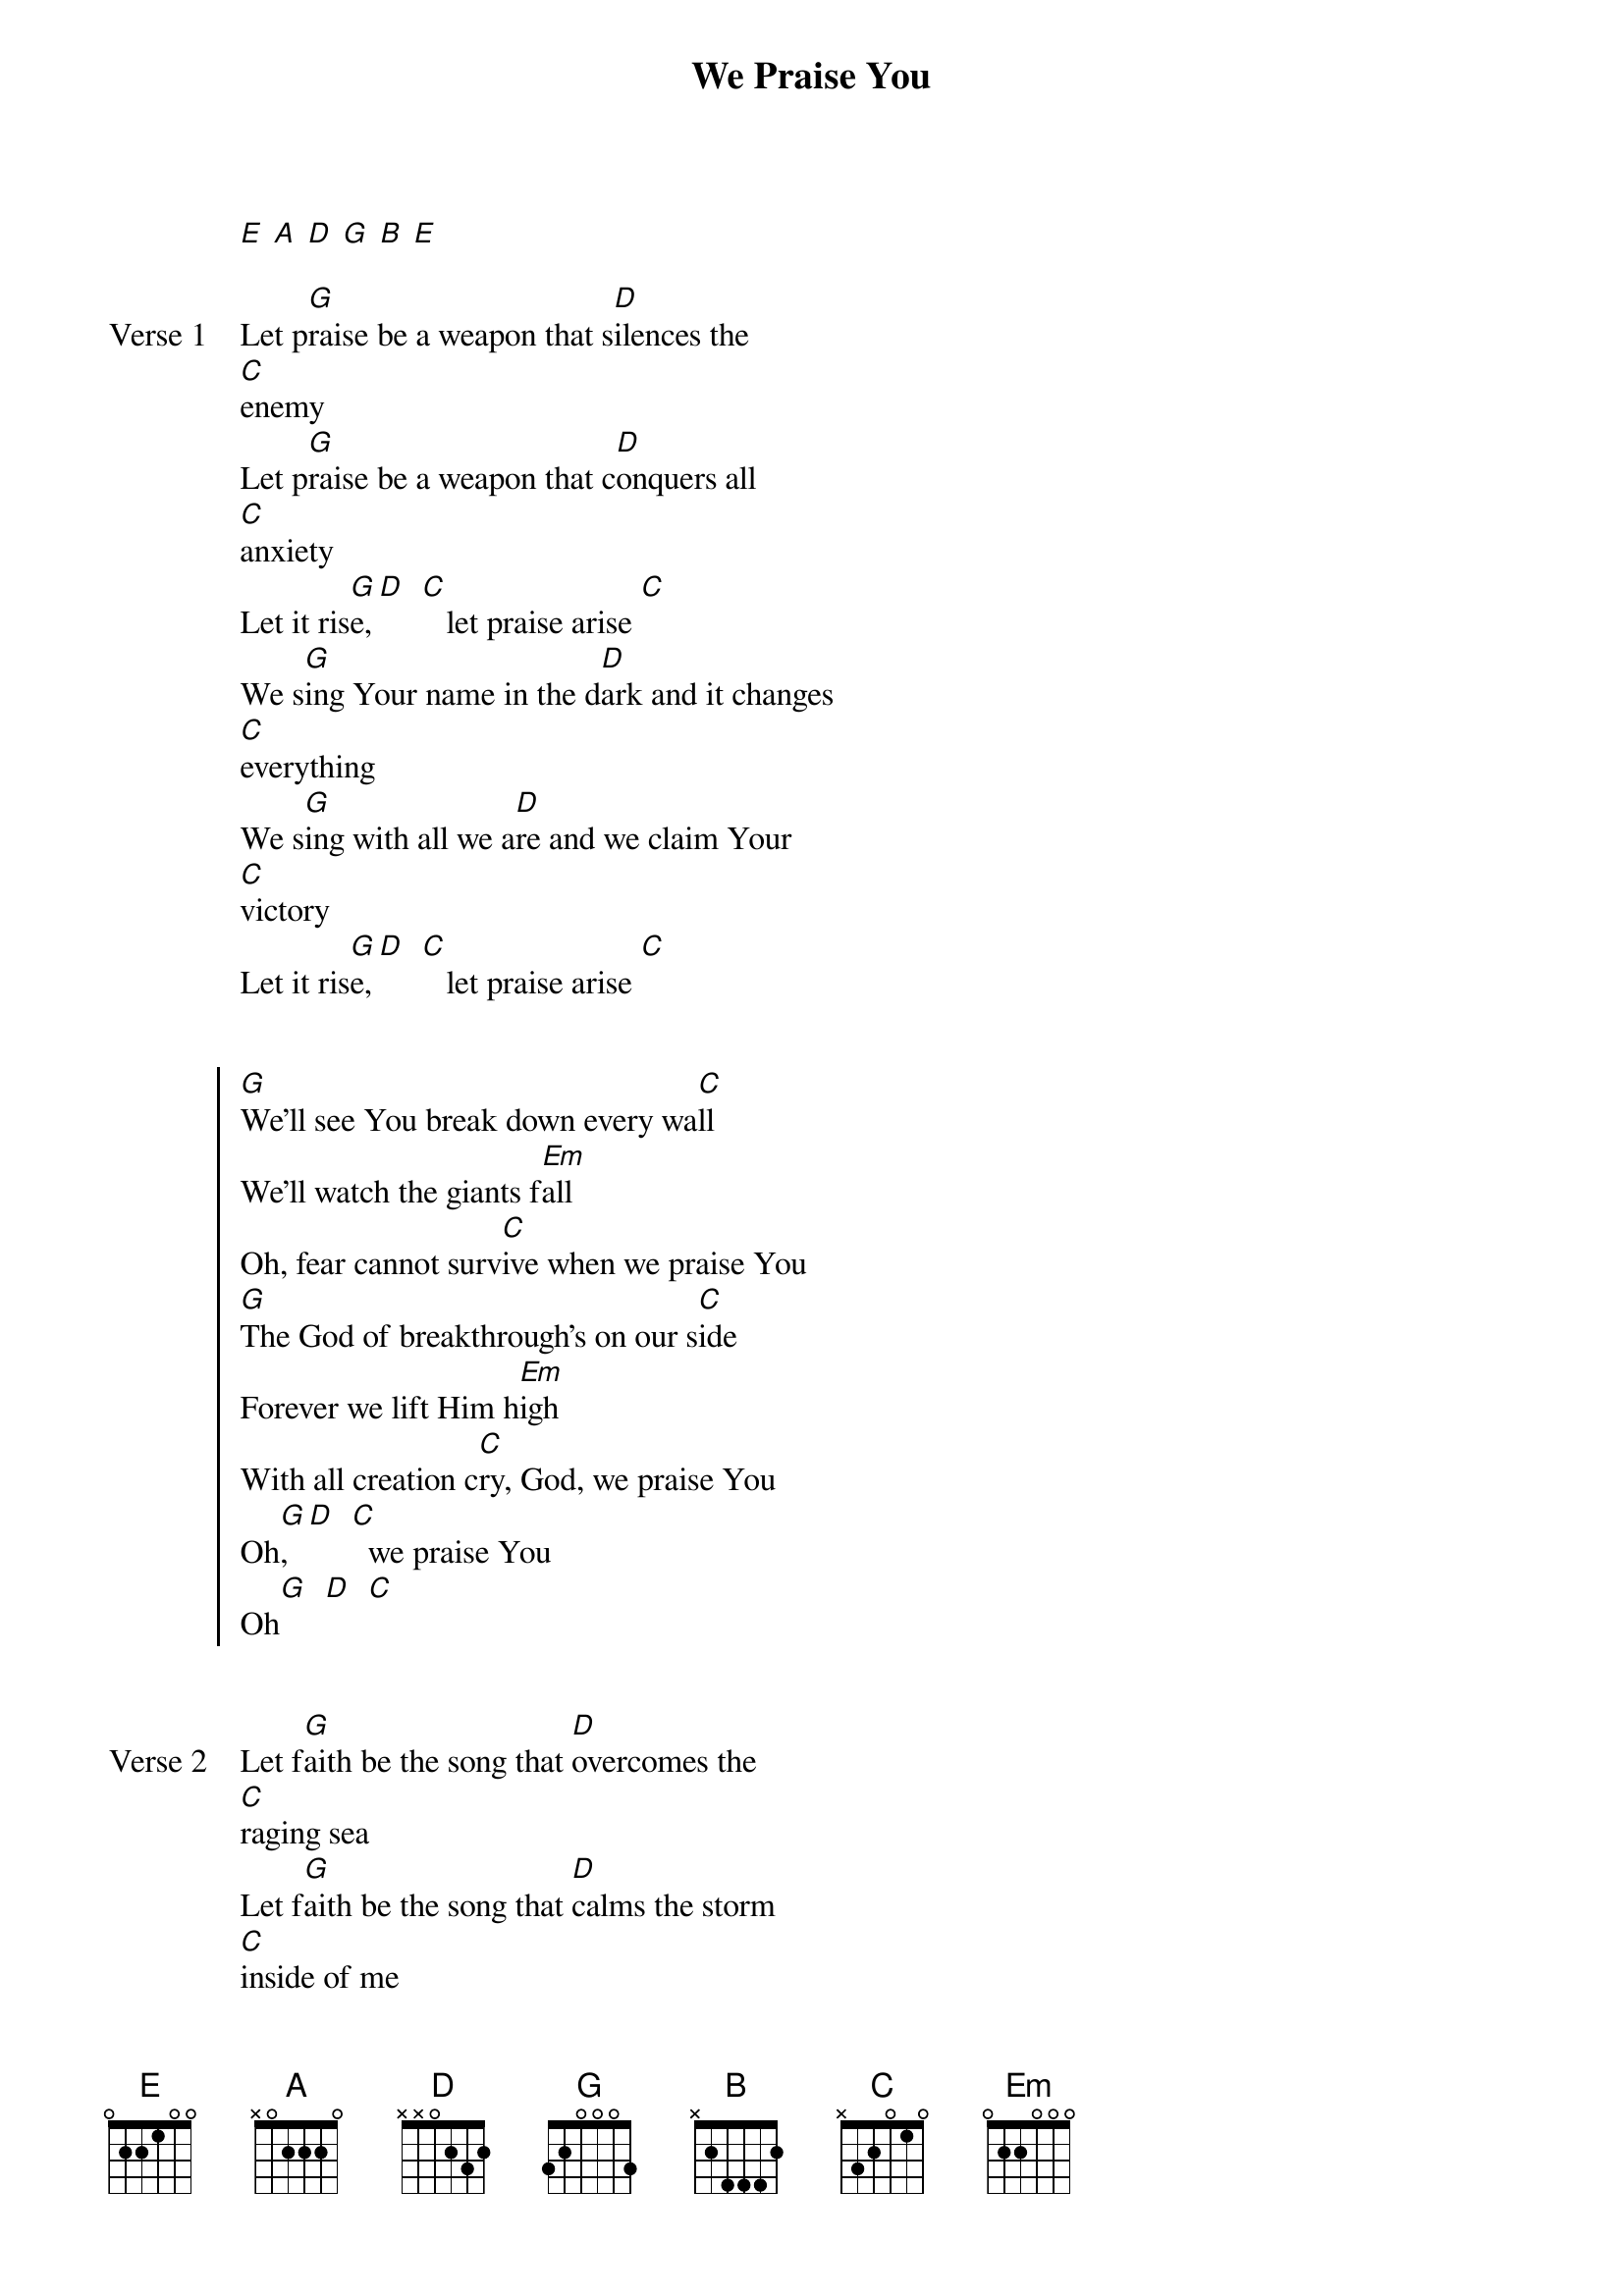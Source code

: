 {title: We Praise You}
{artist: Matt Redman}
{capo: No Capo}
{key: G}
# Tuning:
[E] [A] [D] [G] [B] [E]

{start_of_verse: Verse 1}
Let p[G]raise be a weapon that s[D]ilences the
[C]enemy
Let p[G]raise be a weapon that c[D]onquers all
[C]anxiety
Let it ris[G]e,[D]  [C]   let praise arise [C]
We s[G]ing Your name in the d[D]ark and it changes
[C]everything
We s[G]ing with all we a[D]re and we claim Your
[C]victory
Let it ris[G]e,[D]  [C]   let praise arise [C]
{end_of_verse}


{start_of_chorus}
[G]We'll see You break down every wa[C]ll
We'll watch the giants f[Em]all
Oh, fear cannot surv[C]ive when we praise You
[G]The God of breakthrough's on our s[C]ide
Forever we lift Him h[Em]igh
With all creation c[C]ry, God, we praise You
Oh[G], [D]  [C]  we praise You
Oh[G]  [D]  [C]
{end_of_chorus}


{start_of_verse: Verse 2}
Let f[G]aith be the song that [D]overcomes the
[C]raging sea
Let f[G]aith be the song that [D]calms the storm
[C]inside of me
Let it ris[G]e,[D]  [C]   let faith arise
{end_of_verse}


{start_of_chorus}
[G]We'll see You break down every wa[C]ll
We'll watch the giants f[Em]all
Oh, fear cannot surv[C]ive when we praise You
[G]The God of breakthrough's on our s[C]ide
Forever we lift Him h[Em]igh
With all creation c[C]ry, God, we praise You
Oh[G], [D]  [C]  we praise You
Oh[G]  [D]  [C]
{end_of_chorus}


{start_of_bridge}
[G]This is what living looks like
[C]This is what freedom feels like
[Em]This is what Heaven sounds like
[C]We praise You, we praise You

[G]This is what living looks like
[C]This is what freedom feels like
[Em]This is what Heaven sounds like
[C]We praise You, we praise You

[G]This is what living looks like
[C]This is what freedom feels like
[Em]This is what Heaven sounds like
[C]We praise You, we praise
{end_of_bridge}


{start_of_chorus}
[G]We'll see You break down every wa[C]ll
We'll watch the giants f[Em]all
Oh, fear cannot surv[C]ive when we praise You
[G]The God of breakthrough's on our s[C]ide
Forever we lift Him h[Em]igh
With all creation c[C]ry, God, we praise You
Oh[G], [D]  [C]  we praise You
Oh[G]  [D]  [C]
{end_of_chorus}
